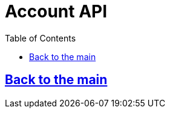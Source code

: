 = Account API
:doctype: book
:icons: font
:source-highlighter: highlightjs
:toc: left
:toclevels: 3

[[anchor-get]]
== link:/docs/index.html[Back to the main]